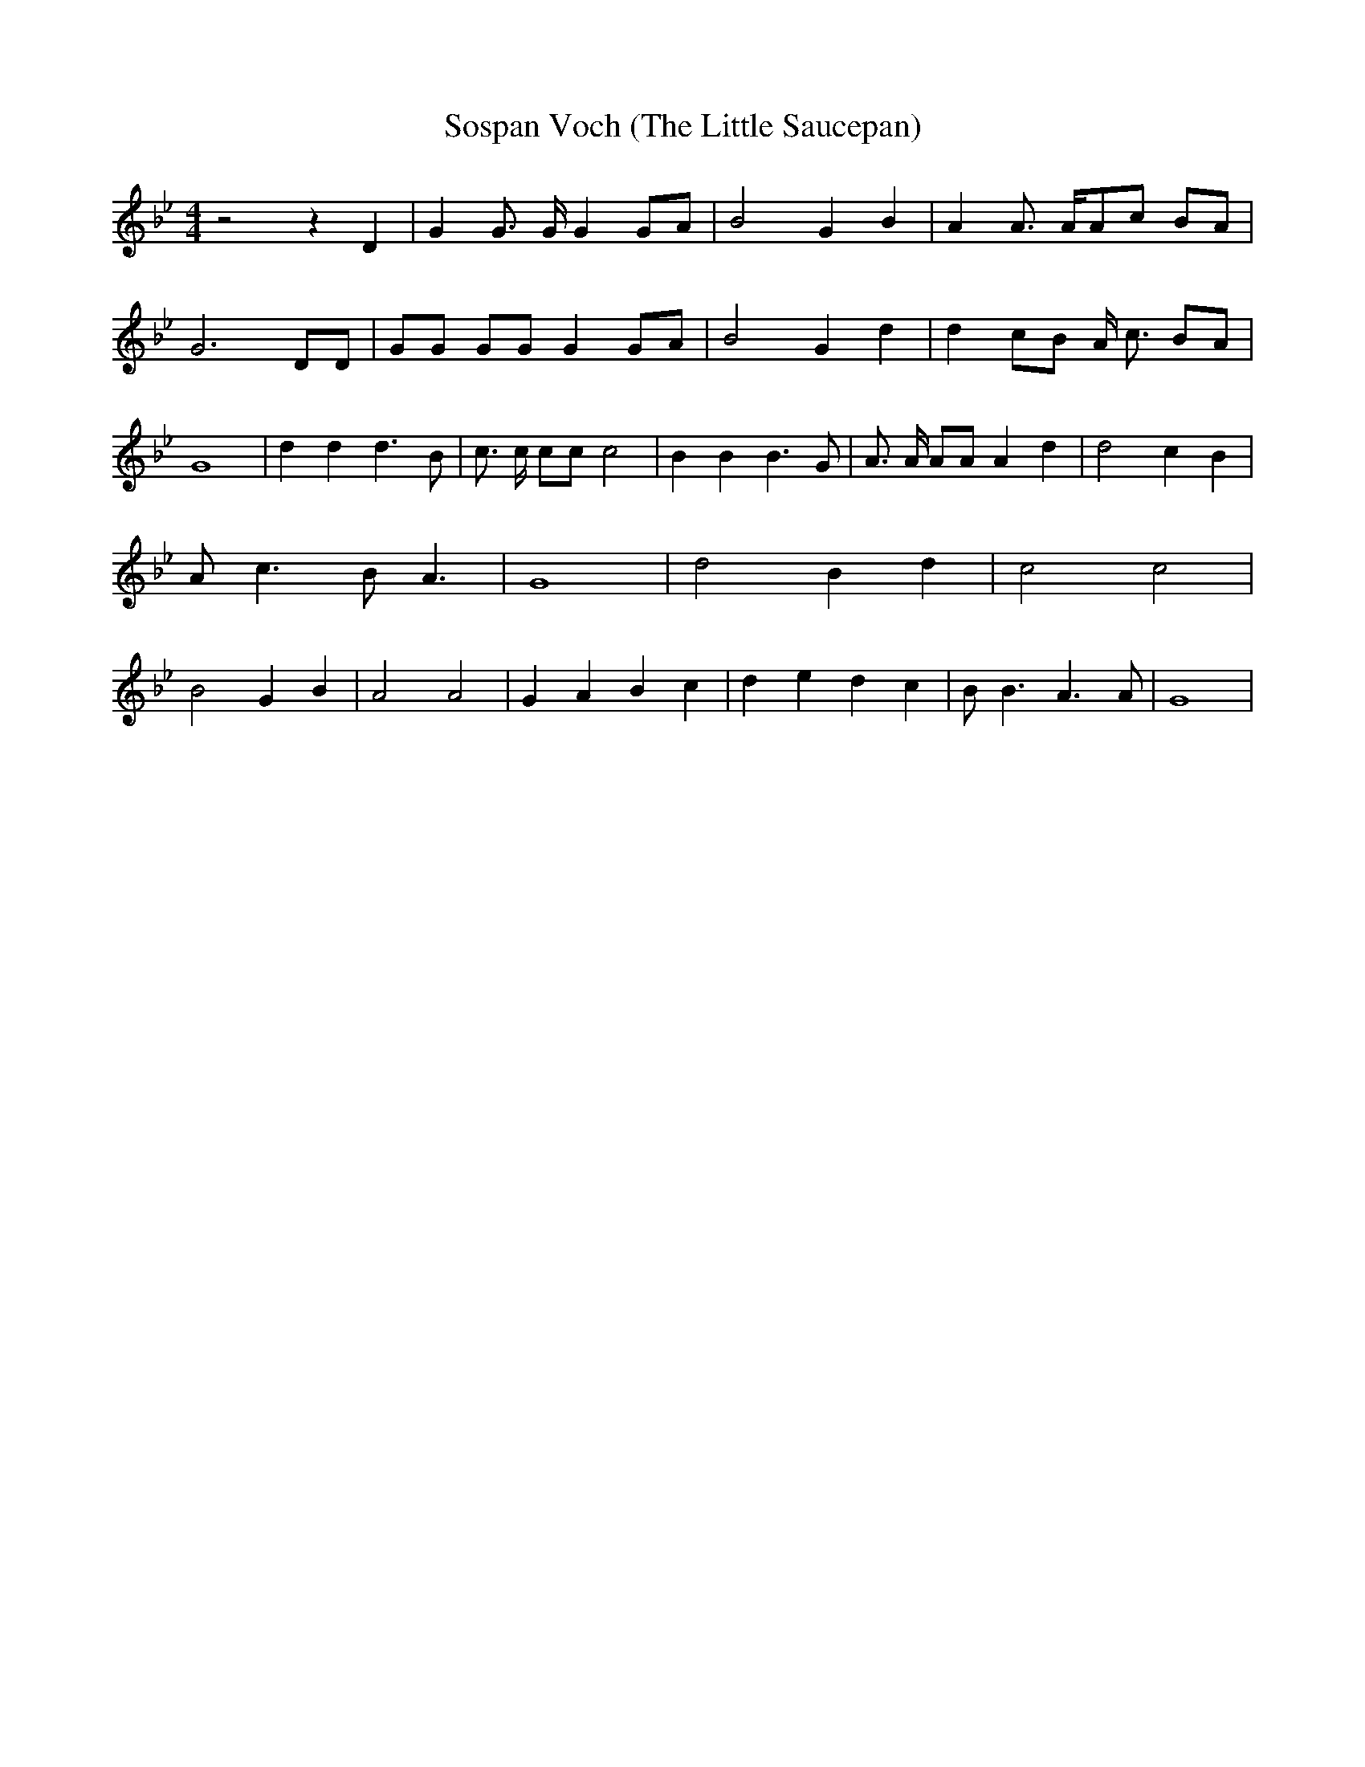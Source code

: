 % Generated more or less automatically by swtoabc by Erich Rickheit KSC
X:1
T:Sospan Voch (The Little Saucepan)
M:4/4
L:1/4
K:Bb
 z2 z D| G G3/4 G/4 G G/2A/2| B2 G B| A A3/4 A/4A/2-c/2 B/2A/2| G3 D/2D/2|\
 G/2G/2 G/2G/2 GG/2-A/2| B2 G d| d c/2B/2 A/4 c3/4 B/2A/2| G4| d d d3/2 B/2|\
 c3/4 c/4 c/2c/2 c2| B B B3/2 G/2| A3/4 A/4 A/2A/2 A d| d2 c B| A/2 c3/2 B/2 A3/2|\
 G4| d2 B d| c2 c2| B2 G B| A2 A2| G- A B c| d- e d c| B/2 B3/2 A3/2 A/2|\
 G4|

